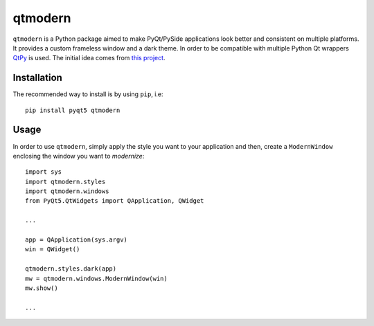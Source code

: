========
qtmodern
========

.. image:: https://travis-ci.org/gmarull/qtmodern.svg?branch=master
    :target: https://travis-ci.org/gmarull/qtmodern
    :alt: Travis build

.. image:: https://img.shields.io/pypi/v/qtmodern.svg
    :target: https://pypi.python.org/pypi/qtmodern
    :alt: PyPI Version

``qtmodern`` is a Python package aimed to make PyQt/PySide applications look
better and consistent on multiple platforms. It provides a custom frameless
window and a dark theme. In order to be compatible with multiple Python Qt
wrappers `QtPy <https://github.com/spyder-ide/qtpy>`_ is used. The initial idea
comes from `this project <https://github.com/Jorgen-VikingGod/Qt-Frameless-Window-DarkStyle>`_.

.. image:: examples/mainwindow.png
    :width: 450px
    :align: center
    :alt: Example

Installation
------------

The recommended way to install is by using ``pip``, i.e::

    pip install pyqt5 qtmodern

Usage
-----

In order to use ``qtmodern``, simply apply the style you want to your
application and then, create a ``ModernWindow`` enclosing the window you want to
*modernize*::

    import sys
    import qtmodern.styles
    import qtmodern.windows
    from PyQt5.QtWidgets import QApplication, QWidget
    
    ...

    app = QApplication(sys.argv)
    win = QWidget()

    qtmodern.styles.dark(app)
    mw = qtmodern.windows.ModernWindow(win)
    mw.show()

    ...

